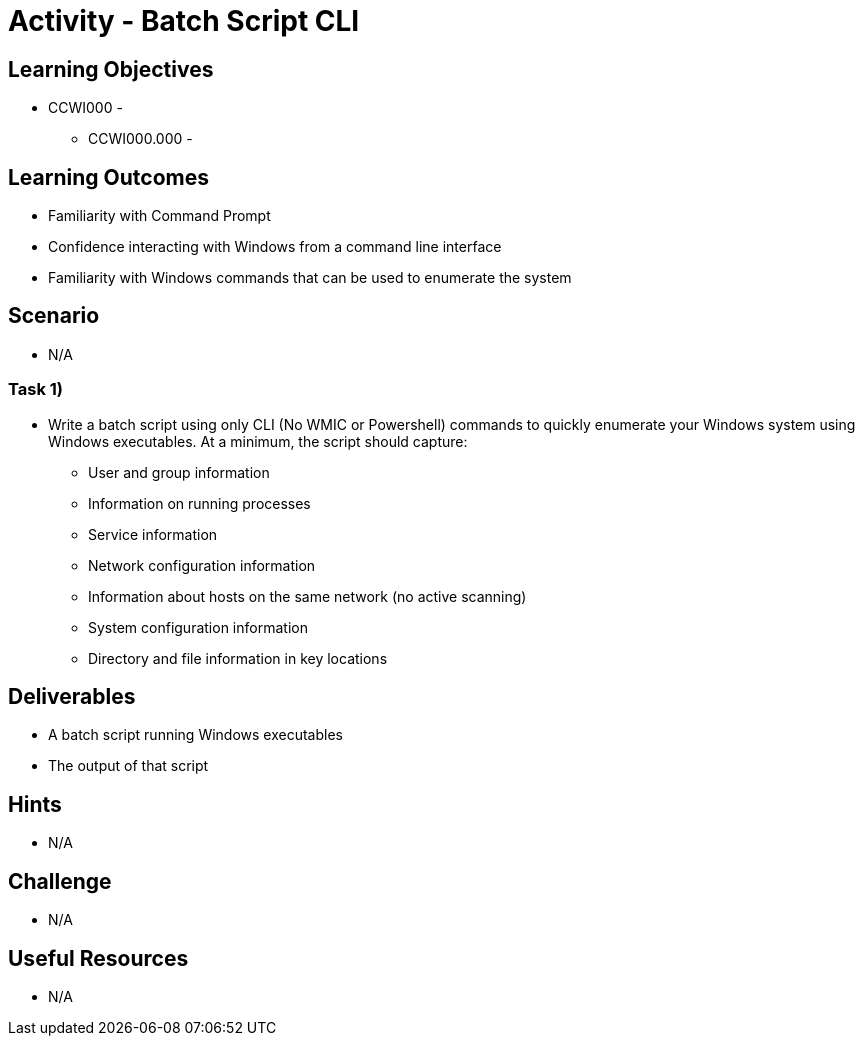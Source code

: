 = Activity - Batch Script CLI

== Learning Objectives

* CCWI000 - 
** CCWI000.000 - 

== Learning Outcomes

* Familiarity with Command Prompt
* Confidence interacting with Windows from a command line interface
* Familiarity with Windows commands that can be used to enumerate the system

== Scenario

* N/A

=== Task 1)

* Write a batch script using only CLI (No WMIC or Powershell) commands to quickly enumerate your Windows system using Windows executables. At a minimum, the script should capture:
** User and group information
** Information on running processes
** Service information
** Network configuration information
** Information about hosts on the same network (no active scanning)
** System configuration information
** Directory and file information in key locations

== Deliverables

* A batch script running Windows executables
* The output of that script

== Hints

* N/A

== Challenge

* N/A

== Useful Resources

* N/A